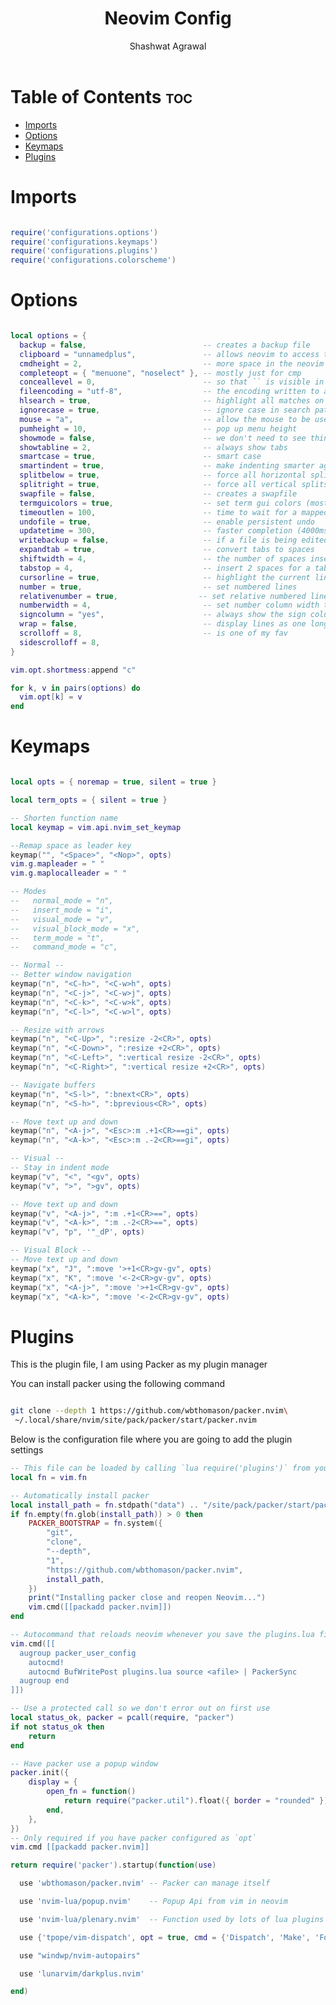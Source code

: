 #+title: Neovim Config
#+author: Shashwat Agrawal
#+property: :tangle yes
#+description: This is my ongoing neovim configuration file

* Table of Contents :toc:
- [[#imports][Imports]]
- [[#options][Options]]
- [[#keymaps][Keymaps]]
- [[#plugins][Plugins]]

* Imports

#+begin_src lua :tangle init.lua

require('configurations.options')
require('configurations.keymaps')
require('configurations.plugins')
require('configurations.colorscheme')

#+end_src

* Options

#+begin_src lua :tangle lua/configurations/options.lua

local options = {
  backup = false,                          -- creates a backup file
  clipboard = "unnamedplus",               -- allows neovim to access the system clipboard
  cmdheight = 2,                           -- more space in the neovim command line for displaying messages
  completeopt = { "menuone", "noselect" }, -- mostly just for cmp
  conceallevel = 0,                        -- so that `` is visible in markdown files
  fileencoding = "utf-8",                  -- the encoding written to a file
  hlsearch = true,                         -- highlight all matches on previous search pattern
  ignorecase = true,                       -- ignore case in search patterns
  mouse = "a",                             -- allow the mouse to be used in neovim
  pumheight = 10,                          -- pop up menu height
  showmode = false,                        -- we don't need to see things like -- INSERT -- anymore
  showtabline = 2,                         -- always show tabs
  smartcase = true,                        -- smart case
  smartindent = true,                      -- make indenting smarter again
  splitbelow = true,                       -- force all horizontal splits to go below current window
  splitright = true,                       -- force all vertical splits to go to the right of current window
  swapfile = false,                        -- creates a swapfile
  termguicolors = true,                    -- set term gui colors (most terminals support this)
  timeoutlen = 100,                        -- time to wait for a mapped sequence to complete (in milliseconds)
  undofile = true,                         -- enable persistent undo
  updatetime = 300,                        -- faster completion (4000ms default)
  writebackup = false,                     -- if a file is being edited by another program (or was written to file while editing with another program), it is not allowed to be edited
  expandtab = true,                        -- convert tabs to spaces
  shiftwidth = 4,                          -- the number of spaces inserted for each indentation
  tabstop = 4,                             -- insert 2 spaces for a tab
  cursorline = true,                       -- highlight the current line
  number = true,                           -- set numbered lines
  relativenumber = true,                  -- set relative numbered lines
  numberwidth = 4,                         -- set number column width to 2 {default 4}
  signcolumn = "yes",                      -- always show the sign column, otherwise it would shift the text each time
  wrap = false,                            -- display lines as one long line
  scrolloff = 8,                           -- is one of my fav
  sidescrolloff = 8,
}

vim.opt.shortmess:append "c"

for k, v in pairs(options) do
  vim.opt[k] = v
end

#+end_src

* Keymaps

#+begin_src lua :tangle lua/configurations/keymaps.lua

local opts = { noremap = true, silent = true }

local term_opts = { silent = true }

-- Shorten function name
local keymap = vim.api.nvim_set_keymap

--Remap space as leader key
keymap("", "<Space>", "<Nop>", opts)
vim.g.mapleader = " "
vim.g.maplocalleader = " "

-- Modes
--   normal_mode = "n",
--   insert_mode = "i",
--   visual_mode = "v",
--   visual_block_mode = "x",
--   term_mode = "t",
--   command_mode = "c",

-- Normal --
-- Better window navigation
keymap("n", "<C-h>", "<C-w>h", opts)
keymap("n", "<C-j>", "<C-w>j", opts)
keymap("n", "<C-k>", "<C-w>k", opts)
keymap("n", "<C-l>", "<C-w>l", opts)

-- Resize with arrows
keymap("n", "<C-Up>", ":resize -2<CR>", opts)
keymap("n", "<C-Down>", ":resize +2<CR>", opts)
keymap("n", "<C-Left>", ":vertical resize -2<CR>", opts)
keymap("n", "<C-Right>", ":vertical resize +2<CR>", opts)

-- Navigate buffers
keymap("n", "<S-l>", ":bnext<CR>", opts)
keymap("n", "<S-h>", ":bprevious<CR>", opts)

-- Move text up and down
keymap("n", "<A-j>", "<Esc>:m .+1<CR>==gi", opts)
keymap("n", "<A-k>", "<Esc>:m .-2<CR>==gi", opts)

-- Visual --
-- Stay in indent mode
keymap("v", "<", "<gv", opts)
keymap("v", ">", ">gv", opts)

-- Move text up and down
keymap("v", "<A-j>", ":m .+1<CR>==", opts)
keymap("v", "<A-k>", ":m .-2<CR>==", opts)
keymap("v", "p", '"_dP', opts)

-- Visual Block --
-- Move text up and down
keymap("x", "J", ":move '>+1<CR>gv-gv", opts)
keymap("x", "K", ":move '<-2<CR>gv-gv", opts)
keymap("x", "<A-j>", ":move '>+1<CR>gv-gv", opts)
keymap("x", "<A-k>", ":move '<-2<CR>gv-gv", opts)

#+end_src


* Plugins

This is the plugin file, I am using Packer as my plugin manager

You can install packer using the following command

#+begin_src bash

git clone --depth 1 https://github.com/wbthomason/packer.nvim\
 ~/.local/share/nvim/site/pack/packer/start/packer.nvim

#+end_src

Below is the configuration file where you are going to add the plugin settings

#+begin_src lua :tangle lua/configurations/plugins.lua
-- This file can be loaded by calling `lua require('plugins')` from your init.vim
local fn = vim.fn

-- Automatically install packer
local install_path = fn.stdpath("data") .. "/site/pack/packer/start/packer.nvim"
if fn.empty(fn.glob(install_path)) > 0 then
	PACKER_BOOTSTRAP = fn.system({
		"git",
		"clone",
		"--depth",
		"1",
		"https://github.com/wbthomason/packer.nvim",
		install_path,
	})
	print("Installing packer close and reopen Neovim...")
	vim.cmd([[packadd packer.nvim]])
end

-- Autocommand that reloads neovim whenever you save the plugins.lua file
vim.cmd([[
  augroup packer_user_config
    autocmd!
    autocmd BufWritePost plugins.lua source <afile> | PackerSync
  augroup end
]])

-- Use a protected call so we don't error out on first use
local status_ok, packer = pcall(require, "packer")
if not status_ok then
	return
end

-- Have packer use a popup window
packer.init({
	display = {
		open_fn = function()
			return require("packer.util").float({ border = "rounded" })
		end,
	},
})
-- Only required if you have packer configured as `opt`
vim.cmd [[packadd packer.nvim]]

return require('packer').startup(function(use)

  use 'wbthomason/packer.nvim' -- Packer can manage itself

  use 'nvim-lua/popup.nvim'    -- Popup Api from vim in neovim

  use 'nvim-lua/plenary.nvim'  -- Function used by lots of lua plugins

  use {'tpope/vim-dispatch', opt = true, cmd = {'Dispatch', 'Make', 'Focus', 'Start'}}

  use "windwp/nvim-autopairs"

  use 'lunarvim/darkplus.nvim'

end)

#+end_src
